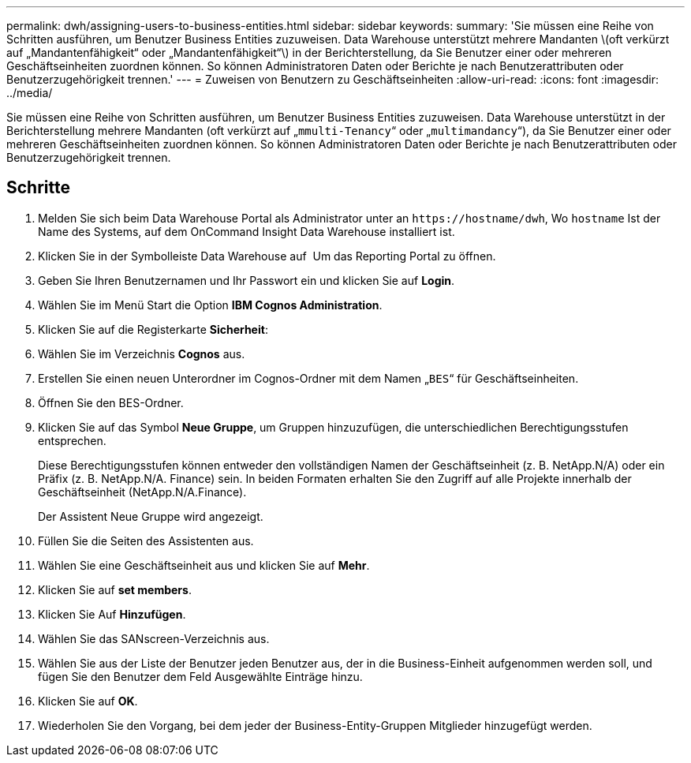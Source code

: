 ---
permalink: dwh/assigning-users-to-business-entities.html 
sidebar: sidebar 
keywords:  
summary: 'Sie müssen eine Reihe von Schritten ausführen, um Benutzer Business Entities zuzuweisen. Data Warehouse unterstützt mehrere Mandanten \(oft verkürzt auf „Mandantenfähigkeit“ oder „Mandantenfähigkeit“\) in der Berichterstellung, da Sie Benutzer einer oder mehreren Geschäftseinheiten zuordnen können. So können Administratoren Daten oder Berichte je nach Benutzerattributen oder Benutzerzugehörigkeit trennen.' 
---
= Zuweisen von Benutzern zu Geschäftseinheiten
:allow-uri-read: 
:icons: font
:imagesdir: ../media/


[role="lead"]
Sie müssen eine Reihe von Schritten ausführen, um Benutzer Business Entities zuzuweisen. Data Warehouse unterstützt in der Berichterstellung mehrere Mandanten (oft verkürzt auf „`mmulti-Tenancy`“ oder „`multimandancy`“), da Sie Benutzer einer oder mehreren Geschäftseinheiten zuordnen können. So können Administratoren Daten oder Berichte je nach Benutzerattributen oder Benutzerzugehörigkeit trennen.



== Schritte

. Melden Sie sich beim Data Warehouse Portal als Administrator unter an `+https://hostname/dwh+`, Wo `hostname` Ist der Name des Systems, auf dem OnCommand Insight Data Warehouse installiert ist.
. Klicken Sie in der Symbolleiste Data Warehouse auf image:../media/oci-reporting-portal-icon.gif[""] Um das Reporting Portal zu öffnen.
. Geben Sie Ihren Benutzernamen und Ihr Passwort ein und klicken Sie auf *Login*.
. Wählen Sie im Menü Start die Option *IBM Cognos Administration*.
. Klicken Sie auf die Registerkarte *Sicherheit*:
. Wählen Sie im Verzeichnis *Cognos* aus.
. Erstellen Sie einen neuen Unterordner im Cognos-Ordner mit dem Namen „`BES`“ für Geschäftseinheiten.
. Öffnen Sie den BES-Ordner.
. Klicken Sie auf das Symbol *Neue Gruppe*, um Gruppen hinzuzufügen, die unterschiedlichen Berechtigungsstufen entsprechen.
+
Diese Berechtigungsstufen können entweder den vollständigen Namen der Geschäftseinheit (z. B. NetApp.N/A) oder ein Präfix (z. B. NetApp.N/A. Finance) sein. In beiden Formaten erhalten Sie den Zugriff auf alle Projekte innerhalb der Geschäftseinheit (NetApp.N/A.Finance).

+
Der Assistent Neue Gruppe wird angezeigt.

. Füllen Sie die Seiten des Assistenten aus.
. Wählen Sie eine Geschäftseinheit aus und klicken Sie auf *Mehr*.
. Klicken Sie auf *set members*.
. Klicken Sie Auf *Hinzufügen*.
. Wählen Sie das SANscreen-Verzeichnis aus.
. Wählen Sie aus der Liste der Benutzer jeden Benutzer aus, der in die Business-Einheit aufgenommen werden soll, und fügen Sie den Benutzer dem Feld Ausgewählte Einträge hinzu.
. Klicken Sie auf *OK*.
. Wiederholen Sie den Vorgang, bei dem jeder der Business-Entity-Gruppen Mitglieder hinzugefügt werden.


